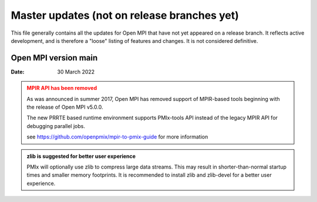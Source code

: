 Master updates (not on release branches yet)
============================================

This file generally contains all the updates for Open MPI that have
not yet appeared on a release branch.  It reflects active development,
and is therefore a "loose" listing of features and changes.  It is not
considered definitive.

Open MPI version main
---------------------
:Date: 30 March 2022

.. admonition:: MPIR API has been removed
   :class: warning

   As was announced in summer 2017, Open MPI has removed support of
   MPIR-based tools beginning with the release of Open MPI v5.0.0.

   The new PRRTE based runtime environment supports PMIx-tools API
   instead of the legacy MPIR API for debugging parallel jobs.

   see https://github.com/openpmix/mpir-to-pmix-guide for more
   information


.. admonition:: zlib is suggested for better user experience
   :class: note

   PMIx will optionally use zlib to compress large data streams.
   This may result in shorter-than-normal startup times and
   smaller memory footprints.  It is recommended to install zlib
   and zlib-devel for a better user experience.
